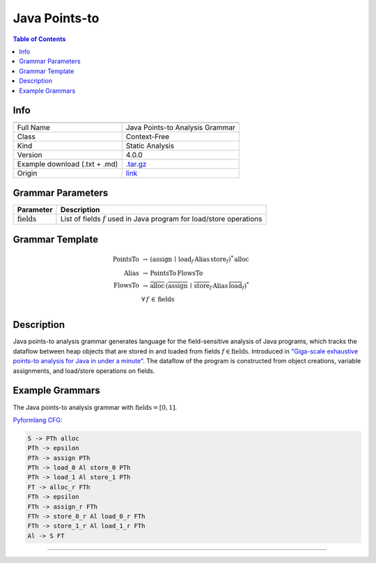 .. _java_points-to:

Java Points-to
==============

.. contents:: Table of Contents

Info
----

.. list-table::
   :header-rows: 1

   * -
     -
   * - Full Name
     - Java Points-to Analysis Grammar
   * - Class
     - Context-Free
   * - Kind
     - Static Analysis
   * - Version
     - 4.0.0
   * - Example download (.txt + .md)
     - `.tar.gz <https://cfpq-data.storage.yandexcloud.net/4.0.0/grammar/example/java_points-to.tar.gz>`_
   * - Origin
     - `link <https://dl.acm.org/doi/10.1145/2858965.2814307>`_


Grammar Parameters
------------------

.. list-table::
   :header-rows: 1

   * - Parameter
     - Description
   * - :math:`\textit{fields}`
     - List of fields :math:`f` used in Java program for load/store operations


Grammar Template
----------------

.. math::
   \textit{PointsTo} \, &\rightarrow \, (\textit{assign} \, \mid  \, \textit{load}_f \, \textit{Alias} \, \textit{store}_f)^{*} \, \textit{alloc} \, \\
   \textit{Alias} \, &\rightarrow \, \textit{PointsTo} \, \textit{FlowsTo} \, \\
   \textit{FlowsTo} \, &\rightarrow \, \overline{\textit{alloc}} \, (\overline{\textit{assign}} \, \mid \, \overline{\textit{store}}_f \, \textit{Alias} \, \overline{\textit{load}}_f)^* \, \\
   &\forall \, f \, \in \, \textit{fields} \, \\


Description
-----------
Java points-to analysis grammar generates language for the field-sensitive analysis
of Java programs, which tracks the dataflow between heap objects that are stored in
and loaded from fields :math:`f \in \textit{fields}`. Introduced in
`"Giga-scale exhaustive points-to analysis for Java in under a minute" <https://dl.acm.org/doi/10.1145/2858965.2814307>`_.
The dataflow of the program is constructed from object creations, variable assignments,
and load/store operations on fields.


Example Grammars
----------------

The Java points-to analysis grammar with :math:`\textit{fields} = [0, 1]`.

`Pyformlang CFG <https://pyformlang.readthedocs.io/en/latest/modules/context_free_grammar.html>`_:

.. code-block:: python

   S -> PTh alloc
   PTh -> epsilon
   PTh -> assign PTh
   PTh -> load_0 Al store_0 PTh
   PTh -> load_1 Al store_1 PTh
   FT -> alloc_r FTh
   FTh -> epsilon
   FTh -> assign_r FTh
   FTh -> store_0_r Al load_0_r FTh
   FTh -> store_1_r Al load_1_r FTh
   Al -> S FT
----
